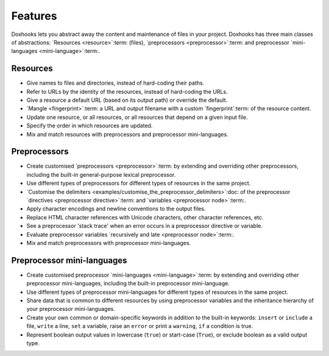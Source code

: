 Features
########

Doxhooks lets you abstract away the content and maintenance of files in your project. Doxhooks has three main classes of abstractions: `Resources <resource>`:term: (files), `preprocessors <preprocessor>`:term: and preprocessor `mini-languages <mini-language>`:term:.


Resources
*********

* Give names to files and directories, instead of hard-coding their paths.
* Refer to URLs by the identity of the resources, instead of hard-coding the URLs.
* Give a resource a default URL (based on its output path) or override the default.
* `Mangle <fingerprint>`:term: a URL and output filename with a custom `fingerprint`:term: of the resource content.
* Update one resource, or all resources, or all resources that depend on a given input file.
* Specify the order in which resources are updated.
* Mix and match resources with preprocessors and preprocessor mini-languages.


Preprocessors
*************

* Create customised `preprocessors <preprocessor>`:term: by extending and overriding other preprocessors, including the built-in general-purpose lexical preprocessor.
* Use different types of preprocessors for different types of resources in the same project.
* `Customise the delimiters <examples/customise_the_preprocessor_delimiters>`:doc: of the preprocessor `directives <preprocessor directive>`:term: and `variables <preprocessor node>`:term:.
* Apply character encodings and newline conventions to the output files.
* Replace HTML character references with Unicode characters, other character references, etc.
* See a preprocessor 'stack trace' when an error occurs in a preprocessor directive or variable.
* Evaluate preprocessor variables `recursively and late <preprocessor node>`:term:.
* Mix and match preprocessors with preprocessor mini-languages.


Preprocessor mini-languages
***************************

* Create customised preprocessor `mini-languages <mini-language>`:term: by extending and overriding other preprocessor mini-languages, including the built-in preprocessor mini-language.
* Use different types of preprocessor mini-languages for different types of resources in the same project.
* Share data that is common to different resources by using preprocessor variables and the inheritance hierarchy of your preprocessor mini-languages.
* Create your own common or domain-specific keywords in addition to the built-in keywords: ``insert`` or ``include`` a file, ``write`` a line, ``set`` a variable, raise an ``error`` or print a ``warning``, ``if`` a condition is true.
* Represent boolean output values in lowercase (``true``) or start-case (``True``), or exclude boolean as a valid output type.
